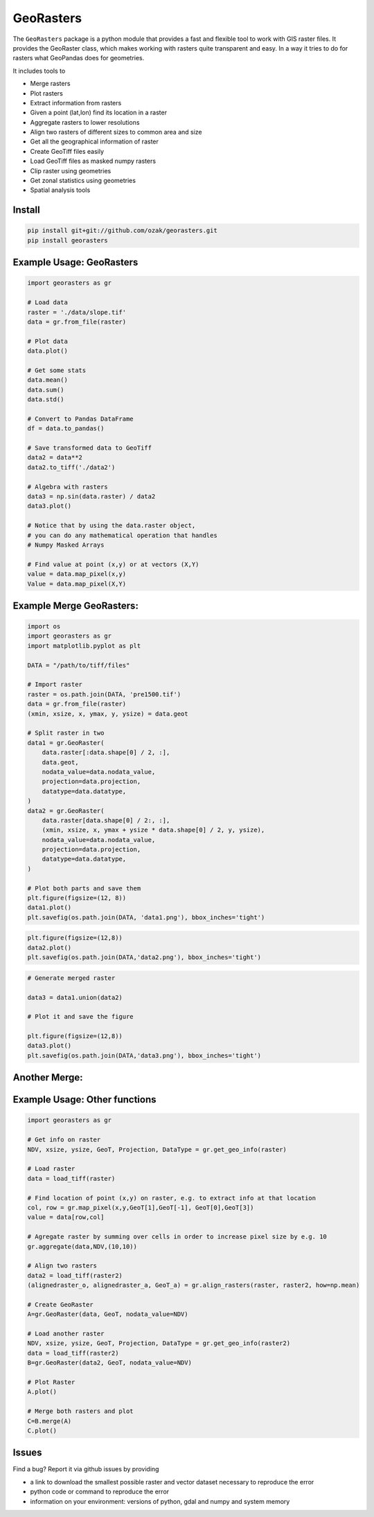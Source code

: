 .. PyPI download statistics are broken, but the new PyPI warehouse makes PyPI
.. download statistics available through Google BigQuery
.. (https://bigquery.cloud.google.com).
.. Query to list package downloads by version:
..
   SELECT
     file.project,
     file.version,
     COUNT(*) as total_downloads,
     SUM(CASE WHEN REGEXP_EXTRACT(details.python, r"^([^\.]+\.[^\.]+)") = "2.6" THEN 1 ELSE 0 END) as py26_downloads,
     SUM(CASE WHEN REGEXP_EXTRACT(details.python, r"^([^\.]+\.[^\.]+)") = "2.7" THEN 1 ELSE 0 END) as py27_downloads,
     SUM(CASE WHEN REGEXP_EXTRACT(details.python, r"^([^\.]+)\.[^\.]+") = "3" THEN 1 ELSE 0 END) as py3_downloads,
   FROM
     TABLE_DATE_RANGE(
       [the-psf:pypi.downloads],
       TIMESTAMP("19700101"),
       CURRENT_TIMESTAMP()
     )
   WHERE
     file.project = 'georasters'
   GROUP BY
     file.project, file.version
   ORDER BY
     file.version DESC

GeoRasters
===========

|PyPiVersion|_
|PyPiDownloads|_
|BuildStatus|_ 
|CoverageStatus|_

The ``GeoRasters`` package is a python module that provides a fast and flexible
tool to work with GIS raster files. It provides the GeoRaster class, which makes working with rasters quite transparent and easy.
In a way it tries to do for rasters what GeoPandas does for geometries.

It includes tools to 

- Merge rasters
- Plot rasters
- Extract information from rasters
- Given a point (lat,lon) find its location in a raster
- Aggregate rasters to lower resolutions
- Align two rasters of different sizes to common area and size
- Get all the geographical information of raster
- Create GeoTiff files easily
- Load GeoTiff files as masked numpy rasters
- Clip raster using geometries
- Get zonal statistics using geometries
- Spatial analysis tools

Install
-------

.. code-block:: python

    pip install git+git://github.com/ozak/georasters.git
    pip install georasters

Example Usage: GeoRasters
-------------------------

.. code-block:: python

    import georasters as gr

    # Load data
    raster = './data/slope.tif'
    data = gr.from_file(raster)

    # Plot data
    data.plot()

    # Get some stats
    data.mean()
    data.sum()
    data.std()

    # Convert to Pandas DataFrame
    df = data.to_pandas()

    # Save transformed data to GeoTiff
    data2 = data**2
    data2.to_tiff('./data2')

    # Algebra with rasters
    data3 = np.sin(data.raster) / data2
    data3.plot()

    # Notice that by using the data.raster object, 
    # you can do any mathematical operation that handles 
    # Numpy Masked Arrays

    # Find value at point (x,y) or at vectors (X,Y)
    value = data.map_pixel(x,y)
    Value = data.map_pixel(X,Y)

Example Merge GeoRasters:
-------------------------

.. code-block:: python

    import os
    import georasters as gr
    import matplotlib.pyplot as plt

    DATA = "/path/to/tiff/files"

    # Import raster
    raster = os.path.join(DATA, 'pre1500.tif')
    data = gr.from_file(raster)
    (xmin, xsize, x, ymax, y, ysize) = data.geot

    # Split raster in two
    data1 = gr.GeoRaster(
        data.raster[:data.shape[0] / 2, :],
        data.geot,
        nodata_value=data.nodata_value,
        projection=data.projection,
        datatype=data.datatype,
    )
    data2 = gr.GeoRaster(
        data.raster[data.shape[0] / 2:, :],
        (xmin, xsize, x, ymax + ysize * data.shape[0] / 2, y, ysize),
        nodata_value=data.nodata_value,
        projection=data.projection,
        datatype=data.datatype,
    )

    # Plot both parts and save them
    plt.figure(figsize=(12, 8))
    data1.plot()
    plt.savefig(os.path.join(DATA, 'data1.png'), bbox_inches='tight')

.. image :: ./tests/data/data1.png

.. code-block:: python

    plt.figure(figsize=(12,8))
    data2.plot()
    plt.savefig(os.path.join(DATA,'data2.png'), bbox_inches='tight')

.. image :: ./tests/data/data2.png

.. code-block:: python

    # Generate merged raster

    data3 = data1.union(data2)

    # Plot it and save the figure

    plt.figure(figsize=(12,8))
    data3.plot()
    plt.savefig(os.path.join(DATA,'data3.png'), bbox_inches='tight')

.. image :: ./tests/data/data3.png


Another Merge:
--------------


Example Usage: Other functions
------------------------------

.. code-block:: python

    import georasters as gr

    # Get info on raster
    NDV, xsize, ysize, GeoT, Projection, DataType = gr.get_geo_info(raster)

    # Load raster
    data = load_tiff(raster)

    # Find location of point (x,y) on raster, e.g. to extract info at that location
    col, row = gr.map_pixel(x,y,GeoT[1],GeoT[-1], GeoT[0],GeoT[3])
    value = data[row,col]

    # Agregate raster by summing over cells in order to increase pixel size by e.g. 10
    gr.aggregate(data,NDV,(10,10))

    # Align two rasters
    data2 = load_tiff(raster2)
    (alignedraster_o, alignedraster_a, GeoT_a) = gr.align_rasters(raster, raster2, how=np.mean)

    # Create GeoRaster
    A=gr.GeoRaster(data, GeoT, nodata_value=NDV)

    # Load another raster
    NDV, xsize, ysize, GeoT, Projection, DataType = gr.get_geo_info(raster2)
    data = load_tiff(raster2)
    B=gr.GeoRaster(data2, GeoT, nodata_value=NDV)

    # Plot Raster
    A.plot()

    # Merge both rasters and plot
    C=B.merge(A)
    C.plot()

Issues
------

Find a bug? Report it via github issues by providing

- a link to download the smallest possible raster and vector dataset necessary to reproduce the error
- python code or command to reproduce the error
- information on your environment: versions of python, gdal and numpy and system memory

.. |BuildStatus| image:: https://api.travis-ci.org/ozak/georasters.png
.. _BuildStatus: https://travis-ci.org/ozak/georasters

.. |CoverageStatus| image:: https://img.shields.io/coveralls/ozak/georasters.svg
.. _CoverageStatus: https://coveralls.io/r/ozak/georasters

.. |PyPiVersion| image:: https://img.shields.io/pypi/v/georasters.svg
.. _PyPiVersion: :target: https://pypi.python.org/pypi/georasters/
    :alt: Version on Pypi

.. |PyPiDownloads| image:: https://img.shields.io/pypi/dm/georasters.svg
.. _PyPiDownloads:     :target: https://pypi.python.org/pypi/georasters/
     :alt: Pypi downloads


